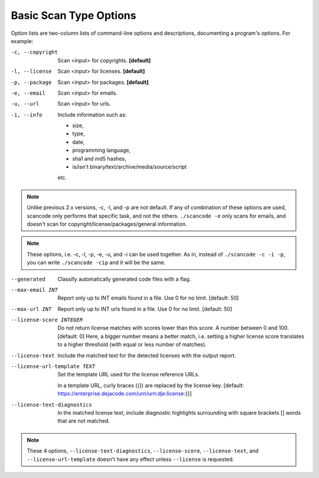 Basic Scan Type Options
-----------------------

Option lists are two-column lists of command-line options and descriptions,
documenting a program's options. For example:

-c, --copyright              Scan <input> for copyrights. **[default]**

-l, --license                Scan <input> for licenses. **[default]**

-p, --package                Scan <input> for packages. **[default]**

-e, --email                  Scan <input> for emails.

-u, --url                    Scan <input> for urls.

-i, --info                   Include information such as:

                             - size,
                             - type,
                             - date,
                             - programming language,
                             - sha1 and md5 hashes,
                             - is/isn't binary/text/archive/media/source/script

                             etc.

.. note::

    Unlike previous 2.x versions, -c, -l, and -p are not default. If any of combination of these
    options are used, scancode only performs that specific task, and not the others.
    ``./scancode -e`` only scans for emails, and doesn't scan for copyright/license/packages/general
    information.

.. note::

    These options, i.e. -c, -l, -p, -e, -u, and -i can be used together. As in, instead of
    ``./scancode -c -i -p``, you can write ``./scancode -cip`` and it will be the same.

--generated                  Classify automatically generated code files with a flag.

--max-email INT              Report only up to INT emails found in a
                             file. Use 0 for no limit.  [default: 50]

--max-url INT                Report only up to INT urls found in a
                             file. Use 0 for no limit.  [default: 50]

--license-score INTEGER

          Do not return license matches with scores lower than this score.
          A number between 0 and 100.  [default: 0]
          Here, a bigger number means a better match, i.e. setting a higher license score
          translates to a higher threshold (with equal or less number of matches).

--license-text

          Include the matched text for the detected licenses with the output report.

--license-url-template TEXT

          Set the template URL used for the license reference URLs.

          In a template URL, curly braces ({}) are replaced by the license key.
          [default: https://enterprise.dejacode.com/urn/urn:dje:license:{}]

--license-text-diagnostics

          In the matched license text, include diagnostic highlights surrounding with
          square brackets [] words that are not matched.

.. note::

    These 4 options, ``--license-text-diagnostics``, ``--license-score``, ``--license-text``,
    and ``--license-url-template`` doesn't have any effect unless ``--license`` is requested.
